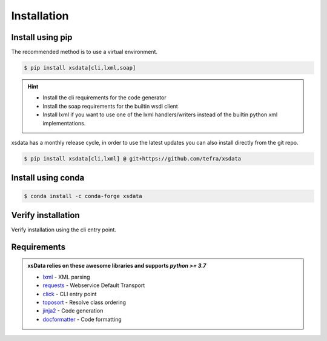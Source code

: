 Installation
============

Install using pip
-----------------

The recommended method is to use a virtual environment.

.. code-block:: console

    $ pip install xsdata[cli,lxml,soap]

.. hint::

     - Install the cli requirements for the code generator
     - Install the soap requirements for the builtin wsdl client
     - Install lxml if you want to use one of the lxml handlers/writers instead of
       the builtin python xml implementations.

xsdata has a monthly release cycle, in order to use the latest updates you can also
install directly from the git repo.

.. code-block:: console

    $ pip install xsdata[cli,lxml] @ git+https://github.com/tefra/xsdata


Install using conda
-------------------

.. code-block:: console

    $ conda install -c conda-forge xsdata

Verify installation
-------------------

Verify installation using the cli entry point.

.. cli:: xsdata --help


Requirements
------------

.. admonition:: xsData relies on these awesome libraries and supports `python >= 3.7`
    :class: hint

    * `lxml <https://lxml.de/>`_ - XML parsing
    * `requests <https://requests.readthedocs.io/>`_ - Webservice Default Transport
    * `click <https://click.palletsprojects.com/>`_ - CLI entry point
    * `toposort <https://pypi.org/project/toposort/>`_ - Resolve class ordering
    * `jinja2 <https://jinja.palletsprojects.com/>`_ -  Code generation
    * `docformatter <https://pypi.org/project/docformatter/>`_ -  Code formatting
